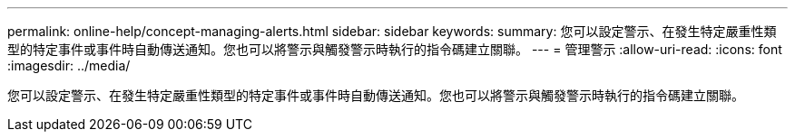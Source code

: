 ---
permalink: online-help/concept-managing-alerts.html 
sidebar: sidebar 
keywords:  
summary: 您可以設定警示、在發生特定嚴重性類型的特定事件或事件時自動傳送通知。您也可以將警示與觸發警示時執行的指令碼建立關聯。 
---
= 管理警示
:allow-uri-read: 
:icons: font
:imagesdir: ../media/


[role="lead"]
您可以設定警示、在發生特定嚴重性類型的特定事件或事件時自動傳送通知。您也可以將警示與觸發警示時執行的指令碼建立關聯。
